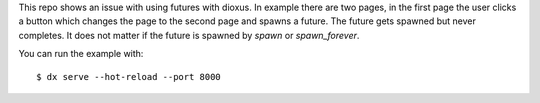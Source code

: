 This repo shows an issue with using futures with dioxus.
In example there are two pages, in the first page the user
clicks a button which changes the page to the second page and
spawns a future. The future gets spawned but never completes.
It does not matter if the future is spawned by `spawn` or `spawn_forever`.

You can run the example with::

  $ dx serve --hot-reload --port 8000
